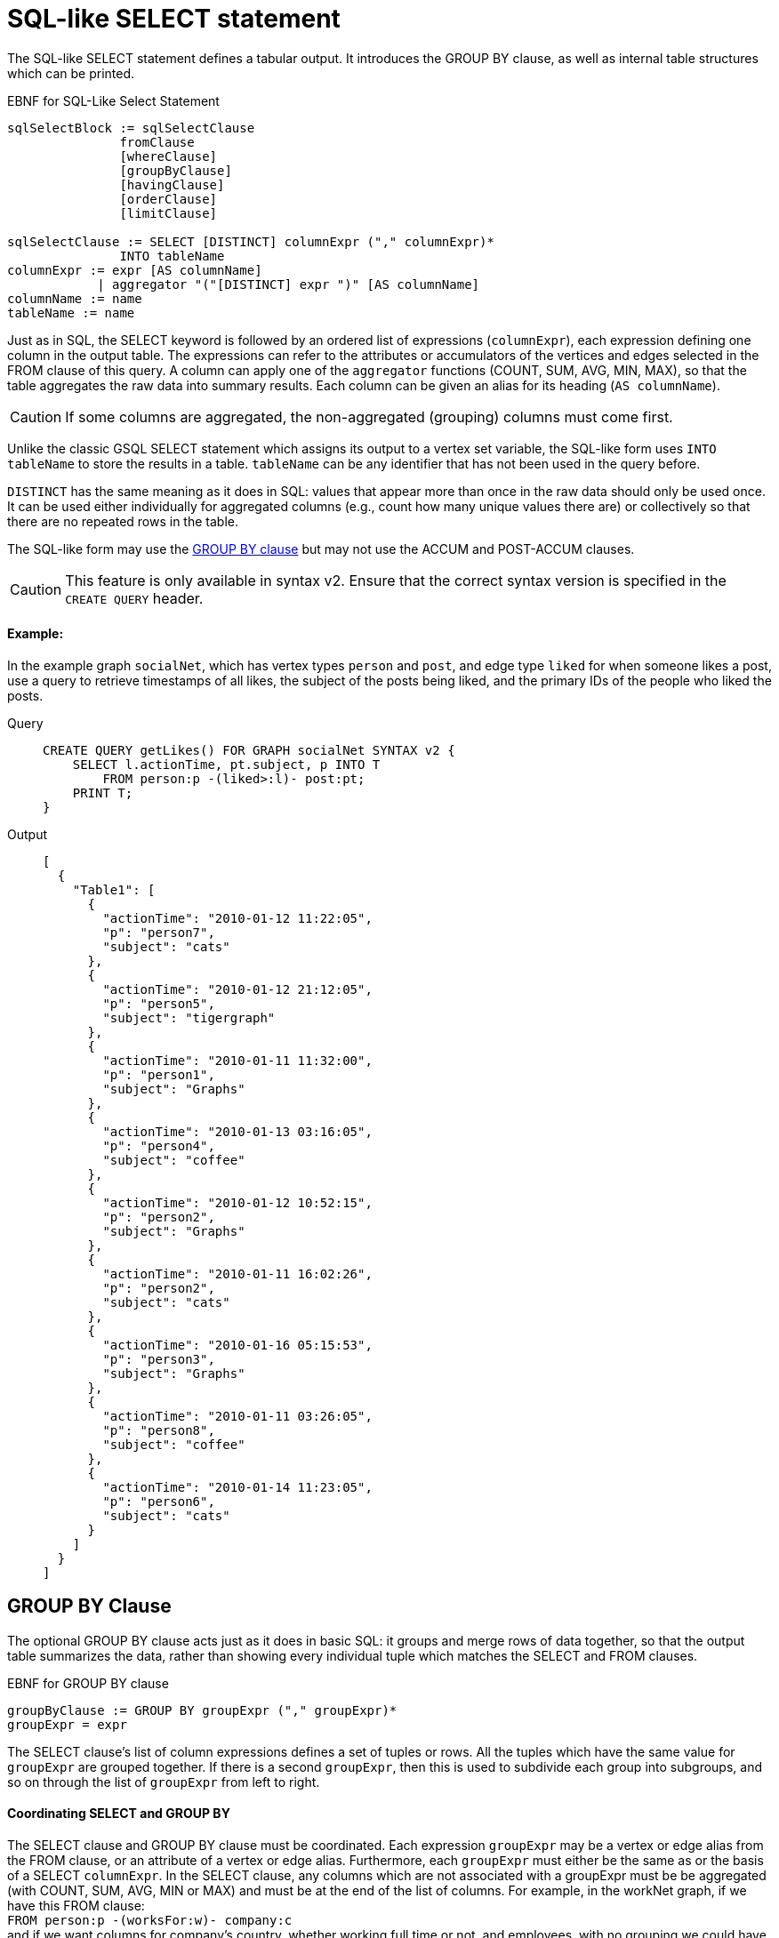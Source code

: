 = SQL-like SELECT statement

The SQL-like SELECT statement defines a tabular output. It introduces the GROUP BY clause, as well as internal table structures which can be printed.

.EBNF for SQL-Like Select Statement

[source,gsql]
----
sqlSelectBlock := sqlSelectClause
               fromClause
               [whereClause]
               [groupByClause]
               [havingClause]
               [orderClause]
               [limitClause]

sqlSelectClause := SELECT [DISTINCT] columnExpr ("," columnExpr)*
               INTO tableName
columnExpr := expr [AS columnName]
            | aggregator "("[DISTINCT] expr ")" [AS columnName]
columnName := name
tableName := name
----



Just as in SQL, the SELECT keyword is followed by an ordered list of expressions (`columnExpr`), each expression defining one column in the output table.  The expressions can refer to the attributes or accumulators of the vertices and edges selected in the FROM clause of this query. A column can apply one of the `aggregator` functions (COUNT, SUM, AVG, MIN, MAX), so that the table aggregates the raw data into summary results.  Each column can be given an alias for its heading (`AS columnName`).

[CAUTION]
====
If some columns are aggregated, the non-aggregated (grouping) columns must come first.
====

Unlike the classic GSQL SELECT statement which assigns its output to a vertex set variable, the SQL-like form uses `INTO tableName` to store the results in a table. `tableName` can be any identifier that has not been used in the query before.

`DISTINCT` has the same meaning as it does in SQL: values that appear more than once in the raw data should only be used once. It can be used either individually for aggregated columns (e.g., count how many unique values there are) or collectively so that there are no repeated rows in the table.

The SQL-like form may use the xref:select-statement/sql-like-select-statement.adoc[GROUP  BY clause] but may not use the ACCUM and POST-ACCUM clauses.

[CAUTION]
====
This feature is only available in syntax v2. Ensure that the correct syntax version is specified in the `CREATE QUERY` header.
====

[discrete]
==== Example:

In the example graph `socialNet`, which has vertex types `person` and `post`, and edge type `liked` for when someone likes a post, use a query to retrieve timestamps of all likes, the subject of the posts being liked, and the primary IDs of the people who liked the posts.

[tabs]
====
Query::
+
--
[source,gsql]
----
CREATE QUERY getLikes() FOR GRAPH socialNet SYNTAX v2 {
    SELECT l.actionTime, pt.subject, p INTO T
        FROM person:p -(liked>:l)- post:pt;
    PRINT T;
}
----
--
Output::
+
--
----
[
  {
    "Table1": [
      {
        "actionTime": "2010-01-12 11:22:05",
        "p": "person7",
        "subject": "cats"
      },
      {
        "actionTime": "2010-01-12 21:12:05",
        "p": "person5",
        "subject": "tigergraph"
      },
      {
        "actionTime": "2010-01-11 11:32:00",
        "p": "person1",
        "subject": "Graphs"
      },
      {
        "actionTime": "2010-01-13 03:16:05",
        "p": "person4",
        "subject": "coffee"
      },
      {
        "actionTime": "2010-01-12 10:52:15",
        "p": "person2",
        "subject": "Graphs"
      },
      {
        "actionTime": "2010-01-11 16:02:26",
        "p": "person2",
        "subject": "cats"
      },
      {
        "actionTime": "2010-01-16 05:15:53",
        "p": "person3",
        "subject": "Graphs"
      },
      {
        "actionTime": "2010-01-11 03:26:05",
        "p": "person8",
        "subject": "coffee"
      },
      {
        "actionTime": "2010-01-14 11:23:05",
        "p": "person6",
        "subject": "cats"
      }
    ]
  }
]
----
--
====

== GROUP BY Clause

The optional GROUP BY clause acts just as it does in basic SQL: it groups and merge rows of data together, so that the output table summarizes the data, rather than showing every individual tuple which matches the SELECT and FROM clauses.

.EBNF for GROUP BY clause

[source,gsql]
----
groupByClause := GROUP BY groupExpr ("," groupExpr)*
groupExpr = expr
----



The SELECT clause's list of column expressions defines a set of tuples or rows. All the tuples which have the same value for `groupExpr` are grouped together. If there is a second `groupExpr`, then this is used to subdivide each group into subgroups, and so on through the list of `groupExpr` from left to right.

[discrete]
==== Coordinating SELECT and GROUP BY

The SELECT clause and GROUP BY clause must be coordinated. Each expression `groupExpr` may be a vertex or edge alias from the FROM clause, or an attribute of a vertex or edge alias. Furthermore, each `groupExpr` must either be the same as or the basis of a SELECT `columnExpr`. In the SELECT clause, any columns which are not associated with a  groupExpr must be be aggregated (with COUNT, SUM, AVG, MIN or MAX) and must be at the end of the list of columns. For example, in the workNet graph, if we have this FROM clause: +
`FROM person:p -(worksFor:w)- company:c` +
and if we want columns for company's country, whether working full time or not, and employees, with no grouping we could have

[source,gsql]
----
SELECT c.country, w.fulltime, p INTO T
FROM person:p -(worksFor:w)- company:c
----

The non-grouped output would look like this:

[source,gsql]
----
[{"T": [
      {"country": "us","fullTime": true,"p": "person3"},
      {"country": "us","fullTime": true,"p": "person6"},
      {"country": "us","fullTime": true,"p": "person10"},
      ...
----

If we want to group by country and then by work status, we could have this:

.Coordination between SELECT columns and GROUP BY expressions

[source,gsql]
----
SELECT c.country, w.fulltime, COUNT(p) AS numEmployees INTO T
FROM person:p -(worksFor:w)- company:c
GROUP BY c.country, w.fulltime
----



Then the grouped output would look like this:

[source,gsql]
----
[{"T": [
      {"country": "us","fullTime": true,"numEmployees": 7},
      {"country": "chn","fullTime": false,"numEmployees": 4},
      {"country": "chn","fullTime": true,"numEmployees": 2},
      ...
----

[discrete]
==== Implied GROUP BY

If the SELECT clause contains aggregator functions, the GROUP BY clause can be omitted. Instead, GSQL will assume that every SELECT expression that is not aggregrated is to be used for grouping, in left-to-right order.

[discrete]
==== Examples

Example 1 (grouping and aggregation): For each employee, find the number of its employers

[tabs]
====
Query::
+
--
[source,gsql]
----
CREATE QUERY tabularEx1() FOR GRAPH workNet SYNTAX v2 {
  SELECT    p AS employee, count(c) AS employerCount INTO T
  FROM      person:p -(worksFor)- company:c
  GROUP BY p;

  PRINT T;
}
----
--

Output::
+
--
----
{"version":{"edition":"enterprise",
                  "api":"v2",
           	      "schema":0},
"error":false,
"message":"",
"results":[{"T":[
{"employee":"person6","employerCount":1},
{"employee":"person7","employerCount":2},
{"employee":"person12","employerCount":1},
{"employee":"person3","employerCount":1},
{"employee":"person11","employerCount":1},
{"employee":"person4","employerCount":1},
{"employee":"person9","employerCount":2},
{"employee":"person10","employerCount":2},
{"employee":"person1","employerCount":2},
{"employee":"person5","employerCount":1},
{"employee":"person2","employerCount":2},
{"employee":"person8","employerCount":1}]}]}
----
--
====

Example 2 (HAVING clause): Find persons with at least 2 employers.

[tabs]
====
Query::
+
--
[source,gsql]
----
CREATE QUERY tabularEx2() FOR GRAPH workNet SYNTAX v2 {
  SELECT    p AS employee, count(c) AS employerCount INTO T
  FROM      person:p -(worksFor)- company:c
  GROUP BY p
  HAVING  employerCount > 1;

  PRINT T;
}
----
--

Output::
+
--
----
{
  "error": false,
  "message": "",
  "version": {
    "schema": 0,
    "edition": "enterprise",
    "api": "v2"
  },
  "results": [{"T": [
    {"employee": "person2","employerCount": 2},
    {"employee": "person1","employerCount": 2},
    {"employee": "person7","employerCount": 2},
    { "employee": "person10","employerCount": 2},
    {"employee": "person9","employerCount": 2}
  ]}]
}
----
--
====

Example 2a (implicit grouping): Same as Example 2, but with implicit grouping from the SELECT clause.

[source,gsql]
----
CREATE QUERY tabularEx2a() FOR GRAPH workNet SYNTAX v2 {
  SELECT    p AS employee, count(c) AS employerCount INTO T
  FROM      person:p -(worksFor)- company:c
  HAVING  employerCount > 1;

  PRINT T;
}
----

The output is the same as for Example 2.

Example 3 (grouping, aggregation, order by and limit): Group employees by country and by work status, sorted by group size and then by country name.

[tabs]
====
Query::
+
--
[source,gsql]
----
CREATE QUERY tabularEx3() SYNTAX v2 {
  SELECT    c.country, w.fullTime, COUNT(p) AS numEmployees INTO T
  FROM      person:p -(worksFor:w)- company:c
  GROUP BY c.country, w.fullTime
  ORDER BY  numEmployees DESC, c.country ASC
  LIMIT  10;

  PRINT T;
}
----
--

Output::
+
--
----
{
  "error": false,
  "message": "",
  "version": {
    "schema": 0,
    "edition": "enterprise",
    "api": "v2"
  },
  "results": [{"T": [
    {"country":"us", "numEmployees":7, "fullTime":true},
    {"country":"chn", "numEmployees":4, "fullTime":false},
    {"country":"chn", "numEmployees":2, "fullTime":true},
    {"country":"jp", "numEmployees":2, "fullTime":false},
    {"country":"can", "numEmployees":1, "fullTime":true},
    {"country":"jp", "numEmployees":1, "fullTime":true}
  ]}]
}
----
--
====
